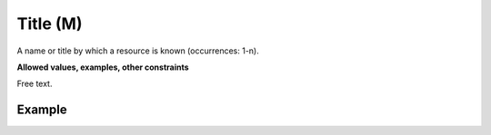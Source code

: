 .. _d:title:

Title (M)
------------
A name or title by which a resource is known (occurrences: 1-n).

**Allowed values, examples, other constraints**

Free text.

Example
^^^^^^^
.. code-block:: xml
   :linenos:

   <titles>
      <title xml:lang="en">EUDAT Core metadata schema full example</title>
      <title xml:lang="en">Subtitle</title>
  </titles>
